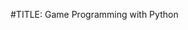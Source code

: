 #TITLE: Game Programming with Python
#+AUTHOR: Marcus Birkenkrahe
#+SUBTITLE: Lyon College Discovery Day 2025 STEM workshop

